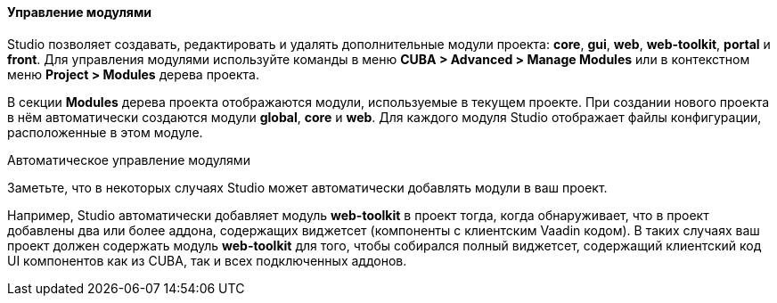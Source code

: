 :sourcesdir: ../../../../../source

[[modules]]
==== Управление модулями
--
Studio позволяет создавать, редактировать и удалять дополнительные модули проекта: *core*, *gui*, *web*, *web-toolkit*, *portal* и *front*. Для управления модулями используйте команды в меню *CUBA > Advanced > Manage Modules* или в контекстном меню *Project > Modules* дерева проекта.

В секции *Modules* дерева проекта отображаются модули, используемые в текущем проекте. При создании нового проекта в нём автоматически создаются модули *global*, *core* и *web*. Для каждого модуля Studio отображает файлы конфигурации, расположенные в этом модуле.
--
Автоматическое управление модулями::
--
Заметьте, что в некоторых случаях Studio может автоматически добавлять модули в ваш проект.

Например, Studio автоматически добавляет модуль *web-toolkit* в проект тогда, когда обнаруживает, что в проект добавлены два или более аддона, содержащих виджетсет (компоненты с клиентским Vaadin кодом). В таких случаях ваш проект должен содержать модуль *web-toolkit* для того, чтобы собирался полный виджетсет, содержащий клиентский код UI компонентов как из CUBA, так и всех подключенных аддонов.
--
